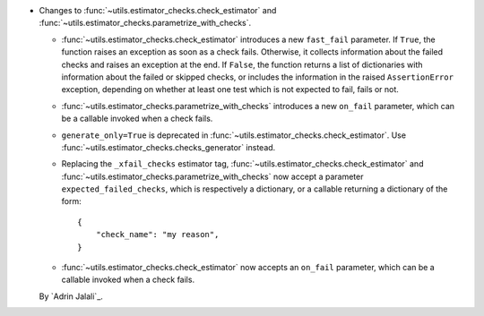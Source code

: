 - Changes to :func:`~utils.estimator_checks.check_estimator` and
  :func:`~utils.estimator_checks.parametrize_with_checks`.

  - :func:`~utils.estimator_checks.check_estimator` introduces a new ``fast_fail``
    parameter. If ``True``, the function raises an exception as soon as a check
    fails. Otherwise, it collects information about the failed checks and raises
    an exception at the end. If ``False``, the function returns a list of
    dictionaries with information about the failed or skipped checks, or includes
    the information in the raised ``AssertionError`` exception, depending on whether
    at least one test which is not expected to fail, fails or not.

  - :func:`~utils.estimator_checks.parametrize_with_checks` introduces a new
    ``on_fail`` parameter, which can be a callable invoked when a check fails.

  - ``generate_only=True`` is deprecated in
    :func:`~utils.estimator_checks.check_estimator`. Use
    :func:`~utils.estimator_checks.checks_generator` instead.

  - Replacing the ``_xfail_checks`` estimator tag,
    :func:`~utils.estimator_checks.check_estimator` and
    :func:`~utils.estimator_checks.parametrize_with_checks` now accept a parameter
    ``expected_failed_checks``, which is respectively a dictionary, or a callable
    returning a dictionary of the form::

        {
            "check_name": "my reason",
        }

  - :func:`~utils.estimator_checks.check_estimator` now accepts an ``on_fail``
    parameter, which can be a callable invoked when a check fails.

  By `Adrin Jalali`_.
